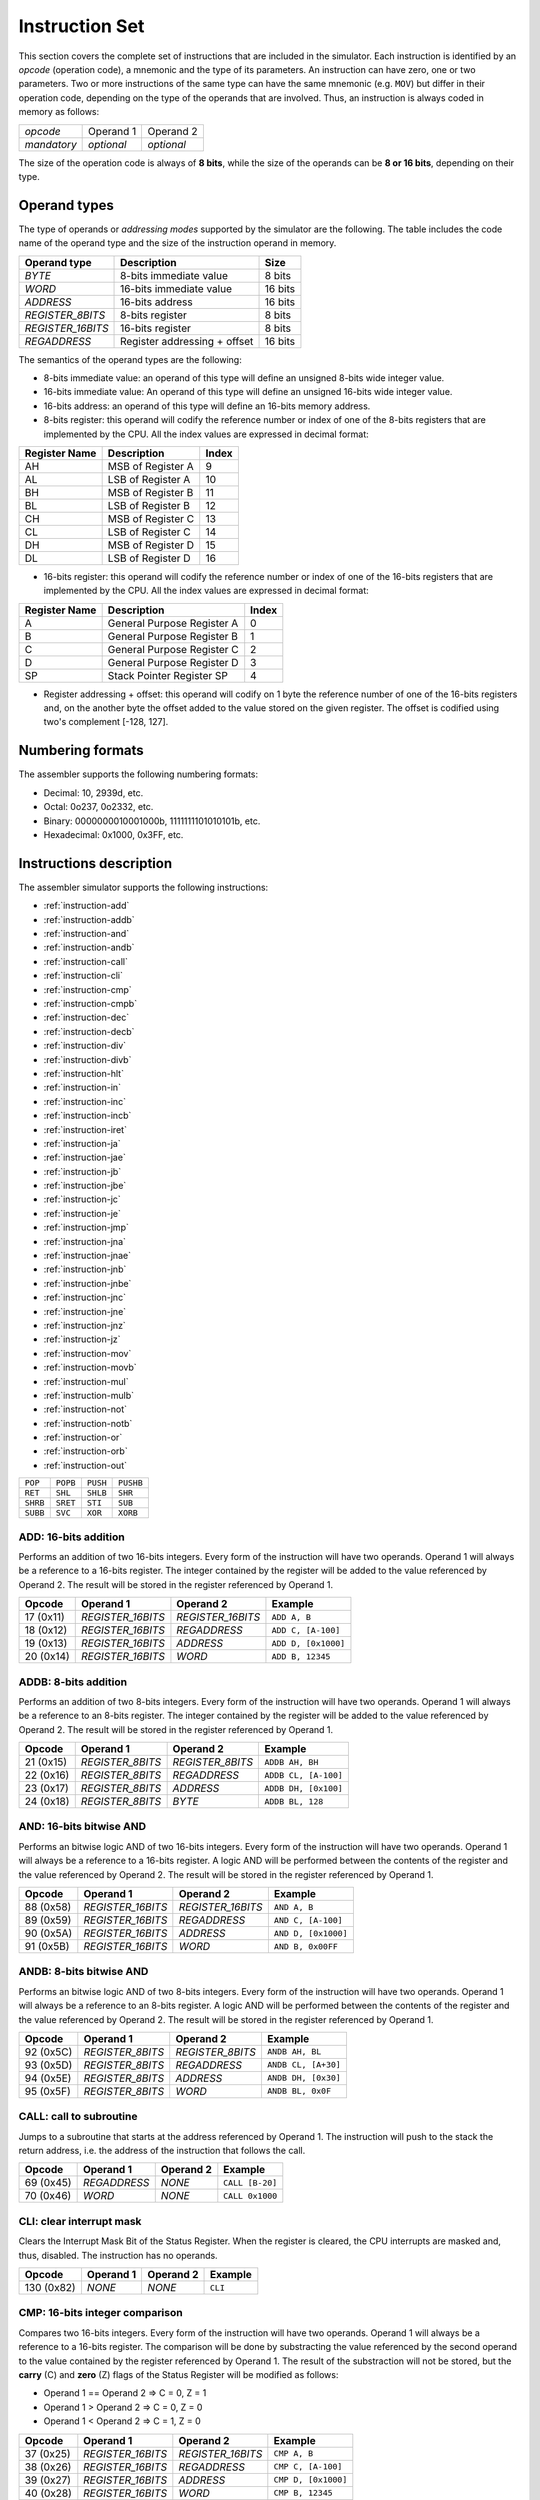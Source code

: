 Instruction Set
===============

This section covers the complete set of instructions that are included in the
simulator. Each instruction is identified by an *opcode* (operation code), a
mnemonic and the type of its parameters. An instruction can have zero, one or
two parameters. Two or more instructions of the same type can have the same
mnemonic (e.g. ``MOV``) but differ in their operation code, depending on the type
of the operands that are involved. Thus, an instruction is always coded in
memory as follows:

+-------------+------------+------------+
| *opcode*    | Operand 1  | Operand 2  |
+-------------+------------+------------+
| *mandatory* | *optional* | *optional* |
+-------------+------------+------------+

The size of the operation code is always of **8 bits**, while the size of the
operands can be **8 or 16 bits**, depending on their type.


Operand types
-------------

The type of operands or *addressing modes* supported by the simulator are the
following. The table includes the code name of the operand type and the size
of the instruction operand in memory.

+-------------------+------------------------------+---------+
| Operand type      | Description                  |  Size   |
+===================+==============================+=========+
| *BYTE*            | 8-bits immediate value       | 8 bits  |
+-------------------+------------------------------+---------+
| *WORD*            | 16-bits immediate value      | 16 bits |
+-------------------+------------------------------+---------+
| *ADDRESS*         | 16-bits address              | 16 bits |
+-------------------+------------------------------+---------+
| *REGISTER_8BITS*  | 8-bits register              | 8 bits  |
+-------------------+------------------------------+---------+
| *REGISTER_16BITS* | 16-bits register             | 8 bits  |
+-------------------+------------------------------+---------+
| *REGADDRESS*      | Register addressing + offset | 16 bits |
+-------------------+------------------------------+---------+

The semantics of the operand types are the following:

* 8-bits immediate value: an operand of this type will define an unsigned
  8-bits wide integer value.

* 16-bits immediate value: An operand of this type will define an unsigned
  16-bits wide integer value.

* 16-bits address: an operand of this type will define an 16-bits memory
  address.

* 8-bits register: this operand will codify the reference number or index of
  one of the 8-bits registers that are implemented by the CPU. All the index
  values are expressed in decimal format:

+---------------+-------------------+-------+
| Register Name | Description       | Index |
+===============+===================+=======+
| AH            | MSB of Register A | 9     |
+---------------+-------------------+-------+
| AL            | LSB of Register A | 10    |
+---------------+-------------------+-------+
| BH            | MSB of Register B | 11    |
+---------------+-------------------+-------+
| BL            | LSB of Register B | 12    |
+---------------+-------------------+-------+
| CH            | MSB of Register C | 13    |
+---------------+-------------------+-------+
| CL            | LSB of Register C | 14    |
+---------------+-------------------+-------+
| DH            | MSB of Register D | 15    |
+---------------+-------------------+-------+
| DL            | LSB of Register D | 16    |
+---------------+-------------------+-------+

* 16-bits register: this operand will codify the reference number or index of
  one of the 16-bits registers that are implemented by the CPU. All the index
  values are expressed in decimal format:

+---------------+----------------------------+-------+
| Register Name | Description                | Index |
+===============+============================+=======+
| A             | General Purpose Register A | 0     |
+---------------+----------------------------+-------+
| B             | General Purpose Register B | 1     |
+---------------+----------------------------+-------+
| C             | General Purpose Register C | 2     |
+---------------+----------------------------+-------+
| D             | General Purpose Register D | 3     |
+---------------+----------------------------+-------+
| SP            | Stack Pointer Register SP  | 4     |
+---------------+----------------------------+-------+

* Register addressing + offset: this operand will codify on 1 byte the
  reference number of one of the 16-bits registers and, on the another byte
  the offset added to the value stored on the given register. The offset is
  codified using two's complement [-128, 127]. 

Numbering formats
-----------------

The assembler supports the following numbering formats:

* Decimal: 10, 2939d, etc.
* Octal: 0o237, 0o2332, etc.
* Binary: 0000000010001000b, 1111111101010101b, etc.
* Hexadecimal: 0x1000, 0x3FF, etc.

Instructions description
------------------------

The assembler simulator supports the following instructions:

* :ref:`instruction-add`
* :ref:`instruction-addb`
* :ref:`instruction-and`
* :ref:`instruction-andb`
* :ref:`instruction-call`
* :ref:`instruction-cli`
* :ref:`instruction-cmp`
* :ref:`instruction-cmpb`
* :ref:`instruction-dec`
* :ref:`instruction-decb`
* :ref:`instruction-div`
* :ref:`instruction-divb`
* :ref:`instruction-hlt`
* :ref:`instruction-in`
* :ref:`instruction-inc`
* :ref:`instruction-incb`
* :ref:`instruction-iret`
* :ref:`instruction-ja`
* :ref:`instruction-jae`
* :ref:`instruction-jb`
* :ref:`instruction-jbe`
* :ref:`instruction-jc`
* :ref:`instruction-je`
* :ref:`instruction-jmp`
* :ref:`instruction-jna`
* :ref:`instruction-jnae`
* :ref:`instruction-jnb`
* :ref:`instruction-jnbe`
* :ref:`instruction-jnc`
* :ref:`instruction-jne`
* :ref:`instruction-jnz`
* :ref:`instruction-jz`
* :ref:`instruction-mov`
* :ref:`instruction-movb`
* :ref:`instruction-mul`
* :ref:`instruction-mulb`
* :ref:`instruction-not`
* :ref:`instruction-notb`
* :ref:`instruction-or`
* :ref:`instruction-orb`
* :ref:`instruction-out`

+----------+-----------+------------+-----------+
| ``POP``  | ``POPB``  | ``PUSH``   | ``PUSHB`` |
+----------+-----------+------------+-----------+
| ``RET``  | ``SHL``   | ``SHLB``   | ``SHR``   |
+----------+-----------+------------+-----------+
| ``SHRB`` | ``SRET``  | ``STI``    | ``SUB``   |
+----------+-----------+------------+-----------+
| ``SUBB`` | ``SVC``   | ``XOR``    | ``XORB``  |
+----------+-----------+------------+-----------+

.. _instruction-add:

ADD: 16-bits addition
^^^^^^^^^^^^^^^^^^^^^

Performs an addition of two 16-bits integers. Every form of the instruction
will have two operands. Operand 1 will always be a reference to a 16-bits
register. The integer contained by the register will be added to the value
referenced by Operand 2. The result will be stored in the register referenced
by Operand 1. 

+-----------+-------------------+-------------------+---------------------+
| Opcode    | Operand 1         | Operand 2         | Example             |
+===========+===================+===================+=====================+
| 17 (0x11) | *REGISTER_16BITS* | *REGISTER_16BITS* | ``ADD A, B``        |
+-----------+-------------------+-------------------+---------------------+
| 18 (0x12) | *REGISTER_16BITS* | *REGADDRESS*      | ``ADD C, [A-100]``  |
+-----------+-------------------+-------------------+---------------------+
| 19 (0x13) | *REGISTER_16BITS* | *ADDRESS*         | ``ADD D, [0x1000]`` |
+-----------+-------------------+-------------------+---------------------+
| 20 (0x14) | *REGISTER_16BITS* | *WORD*            | ``ADD B, 12345``    |
+-----------+-------------------+-------------------+---------------------+

.. _instruction-addb:

ADDB: 8-bits addition
^^^^^^^^^^^^^^^^^^^^^

Performs an addition of two 8-bits integers. Every form of the instruction
will have two operands. Operand 1 will always be a reference to an 8-bits
register. The integer contained by the register will be added to the value
referenced by Operand 2. The result will be stored in the register referenced
by Operand 1.

+-----------+------------------+------------------+----------------------+
| Opcode    | Operand 1        | Operand 2        | Example              |
+===========+==================+==================+======================+
| 21 (0x15) | *REGISTER_8BITS* | *REGISTER_8BITS* | ``ADDB AH, BH``      |
+-----------+------------------+------------------+----------------------+
| 22 (0x16) | *REGISTER_8BITS* | *REGADDRESS*     | ``ADDB CL, [A-100]`` |
+-----------+------------------+------------------+----------------------+
| 23 (0x17) | *REGISTER_8BITS* | *ADDRESS*        | ``ADDB DH, [0x100]`` |
+-----------+------------------+------------------+----------------------+
| 24 (0x18) | *REGISTER_8BITS* | *BYTE*           | ``ADDB BL, 128``     |
+-----------+------------------+------------------+----------------------+

.. _instruction-and:

AND: 16-bits bitwise AND 
^^^^^^^^^^^^^^^^^^^^^^^^

Performs an bitwise logic AND of two 16-bits integers. Every form of the
instruction will have two operands. Operand 1 will always be a reference to a
16-bits register. A logic AND will be performed between the contents of the
register and the value referenced by Operand 2. The result will be stored in
the register referenced by Operand 1. 

+-----------+-------------------+-------------------+---------------------+
| Opcode    | Operand 1         | Operand 2         | Example             |
+===========+===================+===================+=====================+
| 88 (0x58) | *REGISTER_16BITS* | *REGISTER_16BITS* | ``AND A, B``        |
+-----------+-------------------+-------------------+---------------------+
| 89 (0x59) | *REGISTER_16BITS* | *REGADDRESS*      | ``AND C, [A-100]``  |
+-----------+-------------------+-------------------+---------------------+
| 90 (0x5A) | *REGISTER_16BITS* | *ADDRESS*         | ``AND D, [0x1000]`` |
+-----------+-------------------+-------------------+---------------------+
| 91 (0x5B) | *REGISTER_16BITS* | *WORD*            | ``AND B, 0x00FF``   |
+-----------+-------------------+-------------------+---------------------+

.. _instruction-andb:

ANDB: 8-bits bitwise AND 
^^^^^^^^^^^^^^^^^^^^^^^^

Performs an bitwise logic AND of two 8-bits integers. Every form of the
instruction will have two operands. Operand 1 will always be a reference to an
8-bits register. A logic AND will be performed between the contents of the
register and the value referenced by Operand 2. The result will be stored in
the register referenced by Operand 1.

+-----------+------------------+------------------+---------------------+
| Opcode    | Operand 1        | Operand 2        | Example             |
+===========+==================+==================+=====================+
| 92 (0x5C) | *REGISTER_8BITS* | *REGISTER_8BITS* | ``ANDB AH, BL``     |
+-----------+------------------+------------------+---------------------+
| 93 (0x5D) | *REGISTER_8BITS* | *REGADDRESS*     | ``ANDB CL, [A+30]`` |
+-----------+------------------+------------------+---------------------+
| 94 (0x5E) | *REGISTER_8BITS* | *ADDRESS*        | ``ANDB DH, [0x30]`` |
+-----------+------------------+------------------+---------------------+
| 95 (0x5F) | *REGISTER_8BITS* | *WORD*           | ``ANDB BL, 0x0F``   |
+-----------+------------------+------------------+---------------------+

.. _instruction-call:

CALL: call to subroutine
^^^^^^^^^^^^^^^^^^^^^^^^

Jumps to a subroutine that starts at the address referenced by Operand 1. The
instruction will push to the stack the return address, i.e. the address of
the instruction that follows the call.

+-----------+--------------+-----------+-----------------+
| Opcode    | Operand 1    | Operand 2 | Example         |
+===========+==============+===========+=================+
| 69 (0x45) | *REGADDRESS* | *NONE*    | ``CALL [B-20]`` |
+-----------+--------------+-----------+-----------------+
| 70 (0x46) | *WORD*       | *NONE*    | ``CALL 0x1000`` |
+-----------+--------------+-----------+-----------------+

.. _instruction-cli:

CLI: clear interrupt mask 
^^^^^^^^^^^^^^^^^^^^^^^^^

Clears the Interrupt Mask Bit of the Status Register. When the register is
cleared, the CPU interrupts are masked and, thus, disabled. The instruction
has no operands.

+------------+-----------+-----------+---------+
| Opcode     | Operand 1 | Operand 2 | Example |
+============+===========+===========+=========+
| 130 (0x82) | *NONE*    | *NONE*    | ``CLI`` |
+------------+-----------+-----------+---------+

.. _instruction-cmp:

CMP: 16-bits integer comparison 
^^^^^^^^^^^^^^^^^^^^^^^^^^^^^^^

Compares two 16-bits integers. Every form of the instruction will have two
operands. Operand 1 will always be a reference to a 16-bits register. The
comparison will be done by substracting the value referenced by the second
operand to the value contained by the register referenced by Operand 1. The
result of the substraction will not be stored, but the **carry** (C) and
**zero** (Z) flags of the Status Register will be modified as follows:

* Operand 1 == Operand 2 => C = 0, Z = 1
* Operand 1 > Operand 2 => C = 0, Z = 0
* Operand 1 < Operand 2 => C = 1, Z = 0

+-----------+-------------------+-------------------+---------------------+
| Opcode    | Operand 1         | Operand 2         | Example             |
+===========+===================+===================+=====================+
| 37 (0x25) | *REGISTER_16BITS* | *REGISTER_16BITS* | ``CMP A, B``        |
+-----------+-------------------+-------------------+---------------------+
| 38 (0x26) | *REGISTER_16BITS* | *REGADDRESS*      | ``CMP C, [A-100]``  |
+-----------+-------------------+-------------------+---------------------+
| 39 (0x27) | *REGISTER_16BITS* | *ADDRESS*         | ``CMP D, [0x1000]`` |
+-----------+-------------------+-------------------+---------------------+
| 40 (0x28) | *REGISTER_16BITS* | *WORD*            | ``CMP B, 12345``    |
+-----------+-------------------+-------------------+---------------------+

.. _instruction-cmpb:

CMPB: 8-bits integer comparison 
^^^^^^^^^^^^^^^^^^^^^^^^^^^^^^^

Compares two 8-bits integers. Every form of the instruction will have two
operands. Operand 1 will always be a reference to an 8-bits register. The
comparison will be done by substracting the value referenced by the second
operand to the value contained by the register referenced by Operand 1. The
result of the substraction will not be stored, but the **carry** (C) and
**zero** (Z) flags of the Status Register will be modified as follows:

* Operand 1 == Operand 2 => C = 0, Z = 1
* Operand 1 > Operand 2 => C = 0, Z = 0
* Operand 1 < Operand 2 => C = 1, Z = 0

+-----------+------------------+------------------+---------------------+
| Opcode    | Operand 1        | Operand 2        | Example             |
+===========+==================+==================+=====================+
| 41 (0x29) | *REGISTER_8BITS* | *REGISTER_8BITS* | ``CMPB CH, CL``     |
+-----------+------------------+------------------+---------------------+
| 42 (0x2A) | *REGISTER_8BITS* | *REGADDRESS*     | ``CMPB DL, [A-2]``  |
+-----------+------------------+------------------+---------------------+
| 43 (0x2B) | *REGISTER_8BITS* | *ADDRESS*        | ``CMPB BH, [0x20]`` |
+-----------+------------------+------------------+---------------------+
| 44 (0x2C) | *REGISTER_8BITS* | *BYTE*           | ``CMPB CH, 0x4``    |
+-----------+------------------+------------------+---------------------+

.. _instruction-dec:

DEC: decrement 16-bits register 
^^^^^^^^^^^^^^^^^^^^^^^^^^^^^^^

Decrements the value of a 16-bits register by 1 unit. The result will be
stored in the same register. The operation will modify the values of the
**carry** (C) and **zero** (Z) flags of the Status Register. 

+-----------+-------------------+-----------+-----------+
| Opcode    | Operand 1         | Operand 2 | Example   |
+===========+===================+===========+===========+
| 35 (0x23) | *REGISTER_16BITS* | *NONE*    | ``DEC B`` |
+-----------+-------------------+-----------+-----------+

.. _instruction-decb:

DECB: decrement 8-bits register 
^^^^^^^^^^^^^^^^^^^^^^^^^^^^^^^

Decrements the value of an 8-bits register by 1 unit. The result will be
stored in the same register. The operation will modify the values of the
**carry** (C) and **zero** (Z) flags of the Status Register. 

+-----------+-------------------+-----------+-------------+
| Opcode    | Operand 1         | Operand 2 | Example     |
+===========+===================+===========+=============+
| 36 (0x24) | *REGISTER_16BITS* | *NONE*    | ``DECB BL`` |
+-----------+-------------------+-----------+-------------+

.. _instruction-div:

DIV: 16-bits division 
^^^^^^^^^^^^^^^^^^^^^

Divides the value stored in Register A by the 16-bits value referred to by
Operand 1. The result will be stored into Register A. The operation will
modify the values of the **carry** (C) and **zero** (Z) flags of the Status
Register. If the instruction executes a divison-by-zero, an exception will be triggered.

+-----------+-------------------+-----------+------------------+
| Opcode    | Operand 1         | Operand 2 | Example          |
+===========+===================+===========+==================+
| 80 (0x50) | *REGISTER_16BITS* | *NONE*    | ``DIV B``        |
+-----------+-------------------+-----------+------------------+
| 81 (0x51) | *REGADDRESS*      | *NONE*    | ``DIV [A+100]``  |
+-----------+-------------------+-----------+------------------+
| 82 (0x52) | *ADDRESS*         | *NONE*    | ``DIV [0x1000]`` |
+-----------+-------------------+-----------+------------------+
| 83 (0x53) | *WORD*            | *NONE*    | ``DIV 0x2``      |
+-----------+-------------------+-----------+------------------+

.. _instruction-divb:

DIVB: 8-bits division 
^^^^^^^^^^^^^^^^^^^^^

Divides the value stored in Register AL by the 8-bits value referred to by
Operand 1. The result will be stored into Register AL. The operation will
modify the values of the **carry** (C) and **zero** (Z) flags of the Status
Register. If the instruction executes a divison-by-zero, an exception will be
triggered.

+-----------+------------------+-----------+------------------+
| Opcode    | Operand 1        | Operand 2 | Example          |
+===========+==================+===========+==================+
| 84 (0x54) | *REGISTER_8BITS* | *NONE*    | ``DIVB BL``      |
+-----------+------------------+-----------+------------------+
| 85 (0x55) | *REGADDRESS*     | *NONE*    | ``DIVB [A+100]`` |
+-----------+------------------+-----------+------------------+
| 86 (0x56) | *ADDRESS*        | *NONE*    | ``DIVB [0x100]`` |
+-----------+------------------+-----------+------------------+
| 87 (0x57) | *BYTE*           | *NONE*    | ``DIVB 0x2``     |
+-----------+------------------+-----------+------------------+

.. _instruction-hlt:

HLT: halt processor 
^^^^^^^^^^^^^^^^^^^

Sets the CPU in halt mode. The **halt** (H) flag of the Status Register will
be set and the processor will be stopped from executing further instructions.
Interrupts can occur if they are properly enabled. If an interrupt occurs,
the CPU will abandon halt mode (**halt** flag will be cleared) and the
execution will resume from the instruction service routine.

+---------+-----------+-----------+---------+
| Opcode  | Operand 1 | Operand 2 | Example |
+=========+===========+===========+=========+
| 0 (0x0) | *NONE*    | *NONE*    | ``HLT`` |
+---------+-----------+-----------+---------+

.. _instruction-in:

IN: read input/output register 
^^^^^^^^^^^^^^^^^^^^^^^^^^^^^^

Reads the value of an input/output register. The address of the register to be
read is obtained from the value of Operand 1. The result will be stored into
Register A.

+------------+-------------------+-----------+-----------------+
| Opcode     | Operand 1         | Operand 2 | Example         |
+============+===================+===========+=================+
| 135 (0x87) | *REGISTER_16BITS* | *NONE*    | ``IN B``        |
+------------+-------------------+-----------+-----------------+
| 136 (0x88) | *REGADDRESS*      | *NONE*    | ``IN [A+100]``  |
+------------+-------------------+-----------+-----------------+
| 137 (0x89) | *ADDRESS*         | *NONE*    | ``IN [0x1000]`` |
+------------+-------------------+-----------+-----------------+
| 138 (0x8A) | *WORD*            | *NONE*    | ``IN 0x2``      |
+------------+-------------------+-----------+-----------------+

.. _instruction-inc:

INC: increment 16-bits register 
^^^^^^^^^^^^^^^^^^^^^^^^^^^^^^^

Increments the value of a 16-bits register by 1 unit. The result will be
stored in the same register. The operation will modify the values of the
**carry** (C) and **zero** (Z) flags of the Status Register. 

+-----------+-------------------+-----------+-----------+
| Opcode    | Operand 1         | Operand 2 | Example   |
+===========+===================+===========+===========+
| 33 (0x21) | *REGISTER_16BITS* | *NONE*    | ``INC C`` |
+-----------+-------------------+-----------+-----------+

.. _instruction-incb:

INCB: decrement 8-bits register 
^^^^^^^^^^^^^^^^^^^^^^^^^^^^^^^

Increments the value of an 8-bits register by 1 unit. The result will be stored
in the same register. The operation will modify the values of the **carry** (C)
and **zero** (Z) flags of the Status Register. 

+-----------+-------------------+-----------+-------------+
| Opcode    | Operand 1         | Operand 2 | Example     |
+===========+===================+===========+=============+
| 34 (0x22) | *REGISTER_16BITS* | *NONE*    | ``INCB DL`` |
+-----------+-------------------+-----------+-------------+

.. _instruction-iret:

IRET: return from ISR
^^^^^^^^^^^^^^^^^^^^^

Returns from an Interrupt Service Routiner (ISR). The execution of this
instruction will recover the Instruction Pointer (IP), the Stack Pointer (SP)
and the Status Register stored in the stack and jump to the IP address.

+------------+-----------+-----------+----------+
| Opcode     | Operand 1 | Operand 2 | Example  |
+============+===========+===========+==========+
| 132 (0x84) | *NONE*    | *NONE*    | ``IRET`` |
+------------+-----------+-----------+----------+

.. _instruction-ja:

JA: jump if above
^^^^^^^^^^^^^^^^^

Jumps to a given address if the **carry** (C) and **zero** (Z) flags of the
Status Register are zero (see :ref:`instruction-cmp`). If the condition is met,
the CPU will resume its execution from the address referenced by Operand 1.
Otherwise, it will continue with the next instruction. The instruction has one
mnemonic alias: ``JNBE``.

+-----------+--------------+-----------+---------------+
| Opcode    | Operand 1    | Operand 2 | Example       |
+===========+==============+===========+===============+
| 55 (0x37) | *REGADDRESS* | *NONE*    | ``JA [C+20]`` |
+-----------+--------------+-----------+---------------+
| 56 (0x38) | *WORD*       | *NONE*    | ``JA 0x1000`` |
+-----------+--------------+-----------+---------------+

.. _instruction-jae:

JAE: jump if above or equal
^^^^^^^^^^^^^^^^^^^^^^^^^^^

See :ref:`instruction-jnc`.

.. _instruction-jb:

JB: jump if below 
^^^^^^^^^^^^^^^^^

See :ref:`instruction-jc`.

.. _instruction-jbe:

JBE: jump if below or equal
^^^^^^^^^^^^^^^^^^^^^^^^^^^

See :ref:`instruction-jna`.

.. _instruction-jc:

JC: jump if carry set 
^^^^^^^^^^^^^^^^^^^^^

Jumps to a given address if the **carry** (C) flag of the Status Register is
set (see :ref:`instruction-cmp`). If the condition is met, the CPU will resume
its execution from the address referenced by Operand 1. Otherwise, it will
continue with the next instruction. The instruction has two mnemonic aliases:
``JBE`` and ``JNAE``.

+-----------+--------------+-----------+---------------+
| Opcode    | Operand 1    | Operand 2 | Example       |
+===========+==============+===========+===============+
| 47 (0x2F) | *REGADDRESS* | *NONE*    | ``JC [C+50]`` |
+-----------+--------------+-----------+---------------+
| 48 (0x30) | *WORD*       | *NONE*    | ``JC 0x2000`` |
+-----------+--------------+-----------+---------------+

.. _instruction-je:

JE: jump if equal
^^^^^^^^^^^^^^^^^

See :ref:`instruction-jz`.

.. _instruction-jmp:

JMP: jump to address
^^^^^^^^^^^^^^^^^^^^

Inconditionally jumps to a given address. The CPU will resume its execution
from the address referenced by Operand 1. 

+-----------+--------------+-----------+----------------+
| Opcode    | Operand 1    | Operand 2 | Example        |
+===========+==============+===========+================+
| 45 (0x2D) | *REGADDRESS* | *NONE*    | ``JMP [A+24]`` |
+-----------+--------------+-----------+----------------+
| 46 (0x2E) | *WORD*       | *NONE*    | ``JMP 0x1200`` |
+-----------+--------------+-----------+----------------+


.. _instruction-jna:

JNA: jump if not above
^^^^^^^^^^^^^^^^^^^^^^

Jumps to a given address if the **carry** (C) or **zero** (Z) flags of the
Status Register are set (see :ref:`instruction-cmp`). If the condition is met,
the CPU will resume its execution from the address referenced by Operand 1.
Otherwise, it will continue with the next instruction. The instruction has one
mnemonic alias: ``JBE``.


+-----------+--------------+-----------+----------------+
| Opcode    | Operand 1    | Operand 2 | Example        |
+===========+==============+===========+================+
| 57 (0x39) | *REGADDRESS* | *NONE*    | ``JNA [C+20]`` |
+-----------+--------------+-----------+----------------+
| 58 (0x3A) | *WORD*       | *NONE*    | ``JNA 0x1000`` |
+-----------+--------------+-----------+----------------+

.. _instruction-jnae:

JNAE: jump if not above or equal 
^^^^^^^^^^^^^^^^^^^^^^^^^^^^^^^^

See :ref:`instruction-jc`.

.. _instruction-jnb:

JNB: jump if not below 
^^^^^^^^^^^^^^^^^^^^^^

See :ref:`instruction-jnc`.

.. _instruction-jnbe:

JNBE: jump if not below or equal
^^^^^^^^^^^^^^^^^^^^^^^^^^^^^^^^

See :ref:`instruction-jnbe`.

.. _instruction-jnc:

JNC: jump if not carry set 
^^^^^^^^^^^^^^^^^^^^^^^^^^

Jumps to a given address if the **carry** (C) flag of the Status Register is
zero (see :ref:`instruction-cmp`). If the condition is met, the CPU will resume
its execution from the address referenced by Operand 1. Otherwise, it will
continue with the next instruction. The instruction has two mnemonic aliases:
``JNB`` and ``JAE``.

+-----------+--------------+-----------+----------------+
| Opcode    | Operand 1    | Operand 2 | Example        |
+===========+==============+===========+================+
| 49 (0x31) | *REGADDRESS* | *NONE*    | ``JNC [C+2]``  |
+-----------+--------------+-----------+----------------+
| 50 (0x32) | *WORD*       | *NONE*    | ``JNC 0x4000`` |
+-----------+--------------+-----------+----------------+

.. _instruction-jne:

JNE: jump if not equal
^^^^^^^^^^^^^^^^^^^^^^

See :ref:`instruction-jnz`.

.. _instruction-jnz:

JNZ: jump if not zero 
^^^^^^^^^^^^^^^^^^^^^

Jumps to a given address if the **zero** (Z) flag of the Status Register is set
(see :ref:`instruction-cmp`). If the condition is met, the CPU will resume its
execution from the address referenced by Operand 1. Otherwise, it will
continue with the next instruction. The instruction has one mnemonic alias:
``JNE``.

+-----------+--------------+-----------+----------------+
| Opcode    | Operand 1    | Operand 2 | Example        |
+===========+==============+===========+================+
| 53 (0x35) | *REGADDRESS* | *NONE*    | ``JNZ [A+2]``  |
+-----------+--------------+-----------+----------------+
| 54 (0x36) | *WORD*       | *NONE*    | ``JNZ 0x1000`` |
+-----------+--------------+-----------+----------------+

.. _instruction-jz:

JZ: jump if zero 
^^^^^^^^^^^^^^^^

Jumps to a given address if the **zero** (Z) flag of the Status Register is zero 
(see :ref:`instruction-cmp`). If the condition is met, the CPU will resume its
execution from the address referenced by Operand 1. Otherwise, it will
continue with the next instruction. The instruction has one mnemonic alias:
``JE``.

+-----------+--------------+-----------+---------------+
| Opcode    | Operand 1    | Operand 2 | Example       |
+===========+==============+===========+===============+
| 51 (0x33) | *REGADDRESS* | *NONE*    | ``JZ [A+20]`` |
+-----------+--------------+-----------+---------------+
| 52 (0x34) | *WORD*       | *NONE*    | ``JZ 0x1000`` |
+-----------+--------------+-----------+---------------+

.. _instruction-mov:

MOV: 16-bits copy 
^^^^^^^^^^^^^^^^^

Copies a 16-bits value, referenced by Operand 2, to the location referred to by
Operand 1. 

+----------+-------------------+-------------------+---------------------+
| Opcode   | Operand 1         | Operand 2         | Example             |
+==========+===================+===================+=====================+
| 1 (0x01) | *REGISTER_16BITS* | *REGISTER_16BITS* | ``MOV A, B``        |
+----------+-------------------+-------------------+---------------------+
| 2 (0x02) | *REGISTER_16BITS* | *REGADDRESS*      | ``MOV C, [A-100]``  |
+----------+-------------------+-------------------+---------------------+
| 3 (0x03) | *REGISTER_16BITS* | *ADDRESS*         | ``MOV D, [0x1000]`` |
+----------+-------------------+-------------------+---------------------+
| 4 (0x04) | *REGADDRESS*      | *REGISTER_16BITS* | ``MOV [B-2], A``    |
+----------+-------------------+-------------------+---------------------+
| 5 (0x05) | *ADDRESS*         | *REGISTER_16BITS* | ``MOV [0x100], D``  |
+----------+-------------------+-------------------+---------------------+
| 6 (0x06) | *REGISTER_16BITS* | *WORD*            | ``MOV A, 0x100``    |
+----------+-------------------+-------------------+---------------------+
| 7 (0x07) | *REGADDRESS*      | *WORD*            | ``MOV [D-4], B``    |
+----------+-------------------+-------------------+---------------------+
| 8 (0x08) | *ADDRESS*         | *WORD*            | ``MOV [0x200], C``  |
+----------+-------------------+-------------------+---------------------+

.. _instruction-movb:

MOVB: 8-bits copy 
^^^^^^^^^^^^^^^^^

Copies an 8-bits value, referenced by Operand 2, to the location referred to by
Operand 1. 

+-----------+------------------+------------------+-----------------------+
| Opcode    | Operand 1        | Operand 2        | Example               |
+===========+==================+==================+=======================+
| 9 (0x09)  | *REGISTER_8BITS* | *REGISTER_8BITS* | ``MOVB AH, BL``       |
+-----------+------------------+------------------+-----------------------+
| 10 (0x0A) | *REGISTER_8BITS* | *REGADDRESS*     | ``MOVB BL, [A-100]``  |
+-----------+------------------+------------------+-----------------------+
| 11 (0x0B) | *REGISTER_8BITS* | *ADDRESS*        | ``MOVB DH, [0x1000]`` |
+-----------+------------------+------------------+-----------------------+
| 12 (0x0C) | *REGADDRESS*     | *REGISTER_8BITS* | ``MOVB [B-2], AH``    |
+-----------+------------------+------------------+-----------------------+
| 13 (0x0D) | *ADDRESS*        | *REGISTER_8BITS* | ``MOVB [0x100], CL``  |
+-----------+------------------+------------------+-----------------------+
| 14 (0x0E) | *REGISTER_8BITS* | *BYTE*           | ``MOVB AL, 0x80``     |
+-----------+------------------+------------------+-----------------------+
| 15 (0x0F) | *REGADDRESS*     | *BYTE*           | ``MOVB [D-4], AL``    |
+-----------+------------------+------------------+-----------------------+
| 16 (0x10) | *ADDRESS*        | *BYTE*           | ``MOVB [0x200], CH``  |
+-----------+------------------+------------------+-----------------------+

.. _instruction-mul:

MUL: 16-bits multiplication 
^^^^^^^^^^^^^^^^^^^^^^^^^^^

Multiplies the value stored in Register A by the 16-bits value referred to by
Operand 1. The result will be stored into Register A. The operation will
modify the values of the **carry** (C) and **zero** (Z) flags of the Status
Register. 

+-----------+-------------------+-----------+------------------+
| Opcode    | Operand 1         | Operand 2 | Example          |
+===========+===================+===========+==================+
| 72 (0x48) | *REGISTER_16BITS* | *NONE*    | ``MUL A``        |
+-----------+-------------------+-----------+------------------+
| 73 (0x49) | *REGADDRESS*      | *NONE*    | ``MUL [A+100]``  |
+-----------+-------------------+-----------+------------------+
| 74 (0x4A) | *ADDRESS*         | *NONE*    | ``MUL [0x2000]`` |
+-----------+-------------------+-----------+------------------+
| 75 (0x4B) | *WORD*            | *NONE*    | ``MUL 0x4``      |
+-----------+-------------------+-----------+------------------+

.. _instruction-mulb:

MULB: 8-bits multiplication
^^^^^^^^^^^^^^^^^^^^^^^^^^^

Multiplies the value stored in Register AL by the 8-bits value referred to by
Operand 1. The result will be stored into Register AL. The operation will
modify the values of the **carry** (C) and **zero** (Z) flags of the Status
Register. 

+-----------+------------------+-----------+------------------+
| Opcode    | Operand 1        | Operand 2 | Example          |
+===========+==================+===========+==================+
| 76 (0x4C) | *REGISTER_8BITS* | *NONE*    | ``MULB CL``      |
+-----------+------------------+-----------+------------------+
| 77 (0x4D) | *REGADDRESS*     | *NONE*    | ``MULB [A+100]`` |
+-----------+------------------+-----------+------------------+
| 78 (0x4E) | *ADDRESS*        | *NONE*    | ``MULB [0x400]`` |
+-----------+------------------+-----------+------------------+
| 79 (0x4F) | *BYTE*           | *NONE*    | ``MULB 0x8``     |
+-----------+------------------+-----------+------------------+

.. _instruction-not:

NOT: 16-bits bitwise NOT
^^^^^^^^^^^^^^^^^^^^^^^^

Performs a `bitwise NOT <https://en.wikipedia.org/wiki/Bitwise_operation#NOT>`_
on the bits of a 16-bits register, referenced by Operand 1. The result of the
operation will be stored in the same register. 

+------------+-------------------+-----------+-----------+
| Opcode     | Operand 1         | Operand 2 | Example   |
+============+===================+===========+===========+
| 112 (0x70) | *REGISTER_16BITS* | *NONE*    | ``NOT A`` |
+------------+-------------------+-----------+-----------+

.. _instruction-notb:

NOTB: 8-bits bitwise NOT
^^^^^^^^^^^^^^^^^^^^^^^^

Performs a `bitwise NOT <https://en.wikipedia.org/wiki/Bitwise_operation#NOT>`_
on the bits of an 8-bits register, referenced by Operand 1. The result of the
operation will be stored in the same register. 

+------------+------------------+-----------+-------------+
| Opcode     | Operand 1        | Operand 2 | Example     |
+============+==================+===========+=============+
| 113 (0x71) | *REGISTER_8BITS* | *NONE*    | ``NOTB AL`` |
+------------+------------------+-----------+-------------+

.. _instruction-or:

OR: 16-bits bitwise OR 
^^^^^^^^^^^^^^^^^^^^^^

Performs an bitwise logic OR of two 16-bits integers. Every form of the
instruction will have two operands. Operand 1 will always be a reference to a
16-bits register. A logic OR will be performed between the contents of the
register and the value referenced by Operand 2. The result will be stored in
the register referenced by Operand 1. 

+-----------+-------------------+-------------------+--------------------+
| Opcode    | Operand 1         | Operand 2         | Example            |
+===========+===================+===================+====================+
| 96 (0x60) | *REGISTER_16BITS* | *REGISTER_16BITS* | ``OR C, B``        |
+-----------+-------------------+-------------------+--------------------+
| 97 (0x61) | *REGISTER_16BITS* | *REGADDRESS*      | ``OR C, [B-100]``  |
+-----------+-------------------+-------------------+--------------------+
| 98 (0x62) | *REGISTER_16BITS* | *ADDRESS*         | ``OR D, [0x1000]`` |
+-----------+-------------------+-------------------+--------------------+
| 99 (0x63) | *REGISTER_16BITS* | *WORD*            | ``OR D, 0xA5A5``   |
+-----------+-------------------+-------------------+--------------------+

.. _instruction-orb:

ORB: 8-bits bitwise OR 
^^^^^^^^^^^^^^^^^^^^^^

Performs an bitwise logic OR of two 8-bits integers. Every form of the
instruction will have two operands. Operand 1 will always be a reference to an
8-bits register. A logic OR will be performed between the contents of the
register and the value referenced by Operand 2. The result will be stored in
the register referenced by Operand 1.

+------------+------------------+------------------+--------------------+
| Opcode     | Operand 1        | Operand 2        | Example            |
+============+==================+==================+====================+
| 100 (0x64) | *REGISTER_8BITS* | *REGISTER_8BITS* | ``ORB CH, BL``     |
+------------+------------------+------------------+--------------------+
| 101 (0x65) | *REGISTER_8BITS* | *REGADDRESS*     | ``ORB DL, [A+30]`` |
+------------+------------------+------------------+--------------------+
| 102 (0x66) | *REGISTER_8BITS* | *ADDRESS*        | ``ORB CH, [0x30]`` |
+------------+------------------+------------------+--------------------+
| 103 (0x67) | *REGISTER_8BITS* | *WORD*           | ``ORB BL, 0xA5``   |
+------------+------------------+------------------+--------------------+

.. _instruction-out:

OUT: write input/output register 
^^^^^^^^^^^^^^^^^^^^^^^^^^^^^^^^

Writes the contents of General Purpose Register A into an input/output
register. The address of the register to be written is obtained from the value
of Operand 1.

+------------+-------------------+-----------+------------------+
| Opcode     | Operand 1         | Operand 2 | Example          |
+============+===================+===========+==================+
| 139 (0x8B) | *REGISTER_16BITS* | *NONE*    | ``OUT C``        |
+------------+-------------------+-----------+------------------+
| 140 (0x8C) | *REGADDRESS*      | *NONE*    | ``OUT [B+100]``  |
+------------+-------------------+-----------+------------------+
| 141 (0x8D) | *ADDRESS*         | *NONE*    | ``OUT [0x1000]`` |
+------------+-------------------+-----------+------------------+
| 142 (0x8E) | *WORD*            | *NONE*    | ``OUT 0x2``      |
+------------+-------------------+-----------+------------------+
